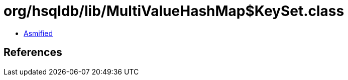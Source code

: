 = org/hsqldb/lib/MultiValueHashMap$KeySet.class

 - link:MultiValueHashMap$KeySet-asmified.java[Asmified]

== References

